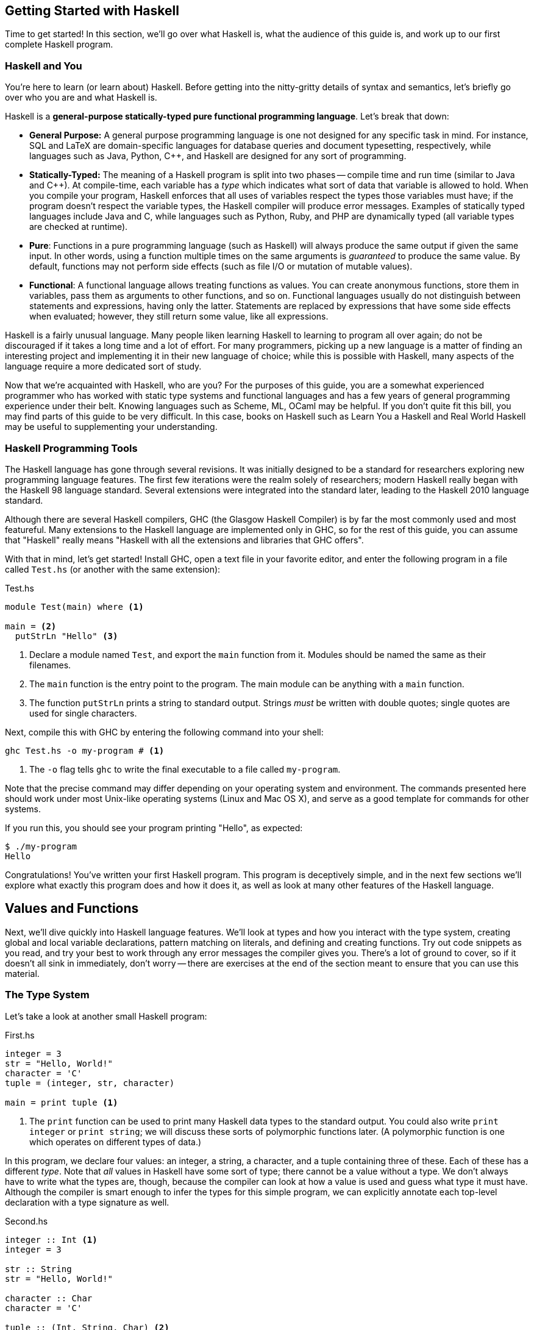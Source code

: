 :source-highlighter: pygments
:source-language: haskell
:icons: font 


== Getting Started with Haskell

Time to get started! In this section, we'll go over what Haskell is, what the audience of this guide
is, and work up to our first complete Haskell program.

=== Haskell and You

You're here to learn (or learn about) Haskell. Before getting into the
nitty-gritty details of syntax and semantics, let's briefly go over who you are
and what Haskell is.

Haskell is a *general-purpose statically-typed pure functional programming
language*. Let's break that down:

- *General Purpose:* A general purpose programming language is one not designed for any specific
  task in mind. For instance, SQL and LaTeX are domain-specific languages for database queries and
  document typesetting, respectively, while languages such as Java, Python, C++, and Haskell are
  designed for any sort of programming.
- *Statically-Typed:* The meaning of a Haskell program is split into two phases -- compile time and
  run time (similar to Java and C++). At compile-time, each variable has a _type_ which indicates
  what sort of data that variable is allowed to hold. When you compile your program, Haskell
  enforces that all uses of variables respect the types those variables must have; if the program
  doesn't respect the variable types, the Haskell compiler will produce error messages. Examples of
  statically typed languages include Java and C, while languages such as Python, Ruby, and PHP are
  dynamically typed (all variable types are checked at runtime).
- *Pure*: Functions in a pure programming language (such as Haskell) will always produce the same
  output if given the same input. In other words, using a function multiple times on the same
  arguments is _guaranteed_ to produce the same value. By default, functions may not perform side
  effects (such as file I/O or mutation of mutable values).
- *Functional*: A functional language allows treating functions as values. You can create anonymous
  functions, store them in variables, pass them as arguments to other functions, and so on.
  Functional languages usually do not distinguish between statements and expressions, having only
  the latter. Statements are replaced by expressions that have some side effects when evaluated;
  however, they still return some value, like all expressions.

Haskell is a fairly unusual language. Many people liken learning Haskell to learning to program all
over again; do not be discouraged if it takes a long time and a lot of effort. For many programmers,
picking up a new language is a matter of finding an interesting project and implementing it in their
new language of choice; while this is possible with Haskell, many aspects of the language require a
more dedicated sort of study.

Now that we're acquainted with Haskell, who are you? For the purposes of this guide, you are a
somewhat experienced programmer who has worked with static type systems and functional languages and
has a few years of general programming experience under their belt. Knowing languages such as
Scheme, ML, OCaml may be helpful. If you don't quite fit this bill, you may find parts of this
guide to be very difficult. In this case, books on Haskell such as Learn You a Haskell and Real
World Haskell may be useful to supplementing your understanding.

=== Haskell Programming Tools

The Haskell language has gone through several revisions. It was initially designed to be a standard
for researchers exploring new programming language features. The first few iterations were the realm
solely of researchers; modern Haskell really began with the Haskell 98 language standard. Several
extensions were integrated into the standard later, leading to the Haskell 2010 language standard.

Although there are several Haskell compilers, GHC (the Glasgow Haskell Compiler) is by far the most
commonly used and most featureful. Many extensions to the Haskell language are implemented only in
GHC, so for the rest of this guide, you can assume that "Haskell" really means "Haskell with all the
extensions and libraries that GHC offers".

With that in mind, let's get started! Install GHC, open a text file in your favorite editor, and
enter the following program in a file called `Test.hs` (or another with the same extension):

[source]
.Test.hs
----
module Test(main) where <1>

main = <2>
  putStrLn "Hello" <3>
----
<1> Declare a module named `Test`, and export the `main` function from it. Modules should be named
the same as their filenames.
<2> The `main` function is the entry point to the program. The main module can be anything with a
`main` function.
<3> The function `putStrLn` prints a string to standard output. Strings _must_ be written with double
quotes; single quotes are used for single characters.

Next, compile this with GHC by entering the following command into your shell:

[source,bash]
ghc Test.hs -o my-program # <1>

<1> The `-o` flag tells `ghc` to write the final executable to a file called `my-program`.

Note that the precise command may differ depending on your operating system and environment. The
commands presented here should work under most Unix-like operating systems (Linux and Mac OS X), and
serve as a good template for commands for other systems.

If you run this, you should see your program printing "Hello", as expected:

[source,bash]
$ ./my-program
Hello

Congratulations! You've written your first Haskell program. This program is deceptively simple, and
in the next few sections we'll explore what exactly this program does and how it does it, as well as
look at many other features of the Haskell language.


== Values and Functions

Next, we'll dive quickly into Haskell language features. We'll look at types and how you interact
with the type system, creating global and local variable declarations, pattern matching on literals,
and defining and creating functions. Try out code snippets as you read, and try your best to work
through any error messages the compiler gives you. There's a lot of ground to cover, so if it
doesn't all sink in immediately, don't worry -- there are exercises at the end of the section meant
to ensure that you can use this material.

=== The Type System

Let's take a look at another small Haskell program:

[source]
.First.hs
----
integer = 3
str = "Hello, World!"
character = 'C'
tuple = (integer, str, character)

main = print tuple <1>
----
<1> The `print` function can be used to print many Haskell data types to the standard output. You
could also write `print integer` or `print string`; we will discuss these sorts of polymorphic
functions later. (A polymorphic function is one which operates on different types of data.)

In this program, we declare four values: an integer, a string, a character, and a tuple containing
three of these. Each of these has a different _type_. Note that _all_ values in Haskell have some
sort of type; there cannot be a value without a type. We don't always have to write what the types
are, though, because the compiler can look at how a value is used and guess what type it must have.
Although the compiler is smart enough to infer the types for this simple program, we can explicitly
annotate each top-level declaration with a type signature as well.
[source]
.Second.hs
----
integer :: Int <1>
integer = 3

str :: String
str = "Hello, World!"

character :: Char
character = 'C'

tuple :: (Int, String, Char) <2>
tuple = (integer, str, character)

main :: IO () <3>
main = print tuple
----
<1> Type annotations are written using the double-colon operator. `integer :: Int` is a type
declaration which tells GHC that the top-level variable named `integer` must be of type `Int`.
<2> The type of a tuple consists of the types of its components. Since our tuple has an integer, a
string, and a character, the type of the tuple is `(Int, String, Char)`.
<3> The type of `main` is somewhat strange, and we'll discuss this in detail eventually. All
functions which have a side effect (reading or writing files, printing to the console, and so on)
will have the `IO` type in their signature.

More likely than not, when you start programming Haskell, you will find that the type system gets in
your way. However, as you get used to Haskell and its type system, you will find that the type
system and the compiler is a huge resource. You will be able rely on the type system to catch many
common programming errors - in some ways, it will be like you have a friend watching over your
shoulder as you write code, pointing out mistakes that are obvious in retrospect.

IMPORTANT: By convention, all top-level values should have a corresponding type declaration, like in our second
program. This improves the quality of error messages and forces you to double-check your types as
you write code. Advanced programmers will actually start by writing all the top-level type
declarations and filling out the values second.

In order to use the type system, you can annotate values with types and write type declarations. In
the example program above, we wrote a type declaration for every top-level value declaration we had.
However, we could also have _annotated_ every value:
[source]
.Third.hs
----
integer = 3 :: Int <1>
str = "Hello, World!" :: String
character = 'C' :: Char
tuple = (integer, str, character) :: (Int, String, Char)
main = print tuple :: IO ()
----
<1> Type _annotations_ are of the form `value :: type`, with the double-colon coming directly after
the value itself. If you want to annotate only part of an expression, make sure you put parentheses
around the whole thing. For instance, `1 + 2 :: Int` is equivalent to `(1 + 2) :: Int`, so if you
wanted to only annotate the 2, you would write `1 + (2 :: Int)`.


.Polymorphic Numbers
****
Numeric literals in Haskell are polymorphic. That means that when you write the literal `3`, that
could be a `Int`, `Integer` (those are Haskell's big integers), `Float`, `Double`, or a whole host
of other things. As a result, you may sometimes need to annotate literals with the type that you
intend for them to be in order to avoid type ambiguity. Also, if you ever need to convert an integer
to a floating point number, the function `fromIntegral` will come in handy, allowing you to write
type converting expressions such as `fromIntegral (3 :: Int) :: Float`.
****

=== Local Variable Bindings

We've already seen top-level value declarations along the following lines:

[source]
integer = 3

However, there's no reason that these values must be expressed using just literals, even if they
aren't functions. For example, we can use a `where` clause to use some local variable bindings:

[source]
----
integer = one + two
  where <1>
    one = 1 <2>
    two = 2
----
<1> The `where` comes _after_ the declaration it's attached to, and is indented by two spaces.
<2> The bindings declared in the `where` block must be aligned; `one` and `two` both start
at the same level of indentation. Both must be indented past the `where` itself as well.

Computing the values of `one` and `two` cannot have side effects, so it is unimportant what order
they are declared in. In other languages, you might say that the variable `two` is created after the
variable `one`, but in Haskell that is irrelevant -- the two variables are not ordered in any way,
and are just evaluated when their values are needed.

In addition to providing `where` blocks which can be attached to declarations, 
Haskell provides `let .. in` blocks that together form an expression. For example, we could rewrite
the example above as follows:
[source]
----
integer =
  let one = 1 
      two = 2 <1>
    in one + two <2>
----
<1> The variable bindings are once more aligned. The identifiers `one` and `two` must start
at the same column in order to be part of the same `let` block.
<2> We need the `in` keyword after the bindings. The indentation does not matter; it can even be on
the previous line.

`let` is used when you are creating an expression, and `where` is used when you have a declaration
you can attach the `where` to; other than that, the meaning of these two blocks is almost identical.

Both `let` and `where` blocks allow for type declarations, so the following code would also be
valid:
[source]
----
integer1 =
  let one :: Int
      one = 1 in
    one + 3

integer2 = one + 3
  where
    one :: Int
    one = 1
----

.Haskell Layout
****
At this point, you may be a little bit confused about exactly how far you need to indent each line
of code. Although it seems like there are a lot of rules, Haskell actually uses a very simple
system. In addition to supporting indentation, Haskell allows using curly braces and semicolons as
delimiters. The meaning of the following code should be clear:

[source]
----
let {x = 3; z = 5} in x + z
----

In order to convert this into a indentation-based (layout) block, follow two simple rules:

1. Semicolons are converted into newlines.
2. Remove braces, replacing them with indentation. Every clause in a braced block must start at the
same level of indentation. All expressions in the same group must have their starting character be
exactly aligned.

Using those two rules, the above code can be rewritten to the following variants, as well as others:

[source]
----
let x = 3
    z = 5 in x + z

let x = 3
    z = 5
in x + z

let
 x = 3
 z = 5
in x + z
----

If you remember these two simple rules, Haskell rules for layout of indented blocks will make sense.
****

=== Defining Functions

In Haskell, functions are defined exactly like the numbers and strings we've already seen, with a
few bits of syntactic sugar to make it easier. For instance, a function that adds one to an integer
can be written as follows:

[source]
----
addOne :: Int -> Int <1>
addOne =
  \int -> <2>
    int + 1 <3>
----
<1> The type of a function that takes a single argument of type `a` and returns a value of type `b`
is written as `+a -> b+`. Thus, since `addOne` takes an `Int` and returns an `Int`, the type of
`addOne` is `+Int -> Int+`.
<2> Anonymous functions are written as `+\argument -> expression+`. The backslash is the beginning of
the anonymous function (of the lambda), and the arrow `+->+` separates the argument from the return
value.
<3> The expression to the right of the `+->+` arrow can use the arguments. In this case, since `int`
is the argument, and the return value is `int + 1`, this function returns an integer one greater
than the integer it was given as an argument.

However, writing all functions as anonymous functions would be very tedious. To avoid this, you can
simply put the argument to the function on the left hand side of the equal sign, yielding the
following cleaner code:
[source]
----
addOne :: Int -> Int <1>
addOne int = int + 1
----

A complete program using function declarations of this style follows:
[source]
.Functions.hs
----
module Main where

timesThree :: Int -> Int
timesThree x = x * 3 

sayHello :: String -> String
sayHello target = "Hello, " ++ target ++ "!" <1>

main = print (timesThree 3, sayHello "World")
----
<1> The only unfamiliar thing in this program should be the $$++$$ operator. The $$++$$ operator has
type `+String -> String -> String+`, and can be used to concatenate two strings. For example, `"a" ++
"b"` is equal to "ab".

=== Functions of Multiple Arguments

In Haskell, _all_ functions are single-argument functions. Every function takes one argument and
returns one value. However, we can still _emulate_ multi-argument functions! For example, consider
the following function, which adds two numbers:

[source]
----
add :: Int -> (Int -> Int) <1>
add =
  \first ->
    \second -> <2>
      first + second
----
<1> The input to `add` is a single number, an `Int`. The output is function of type `+Int -> Int+`,
which is a function that takes a second number (also an `Int`) and returns some `Int` output (their
sum).
<2> The output of the first anonymous function is a second anonymous function. The output of the
second anonymous function uses arguments to both levels of functions (`first` and `second`).

When we pass an `Int` to `add`, we get back another function. If we pass another `Int` to that
function, we get the sum of the two integers as a result:

[source]
----
func :: Int -> Int
func = add 1

three :: Int
three = func 2
----

In this regard, Haskell's single-argument functions allow us to easily emulate multi-argument
functions. In order to make this easier, Haskell provides us with syntactic sugar for these
anonymous function declarations, just like it does for single-argument functions. Thus, we can write
the function and it's use as follows:
[source]
----
add :: Int -> Int -> Int <1>
add first second = first + second <2>

three :: Int
three = add 1 2 <3>
----
<1> We don't need parentheses around the output `+Int -> Int+`; those are implied. Another way of
saying this is that the `+->+` operator is right-associative.
<2> In this code, we've replaced the two anonymous functions with a single declaration. However, the
meaning is unchanged. We can still write `add 1 :: Int -> Int` and store that into a variable,
applying it to the second argument somewhere else in the code (or not at all). The process of
supplying less than the full set of arguments to a function and getting back a function expecting
the rest of the arguments is called _currying_, and is used very frequently in Haskell.
<3> We don't need the parentheses around `add 1`, as they are implied. Function application is
left-associative, meaning that elements are grouped on the left. For example, the expression `a b c
d` is interpreted as `((a b) c) d`.

=== Pattern Matching and Branching

Using simple operators such as `+` and `*` is all well and good, but most real-world functions
involve a lot of decision-making and branching based on the values they are passed as arguments. In
Haskell, this decision-making can take a number of forms.

The most common form is known as _pattern matching_. Pattern matching allows you to test whether
your data conforms to some sort of fixed pattern in its values or structure, and execute different
code depending on the pattern it matches. For example, in the following classic example, we pattern
match on the argument to determine what to do:

[source]
----
fib :: Int -> Int <1>
fib 0 = 1 <2>
fib 1 = 1
fib n = fib (n - 1) + fib (n - 2) <3>
----
<1> Always remember to include a type declaration for all your top-level values and functions!
<2> In this piece of our declaration, we've replaced the argument to `fib` with a literal pattern.
If the argument to `fib` is equal to 0, then this part of the declaration is executed. Otherwise, it
passes through to the next declaration. This is somewhat like a `switch` statement in some
imperative languages, with the caveat that exactly one of the branches is taken.
<3> The last declaration uses a variable `n` as the pattern. When you see a variable in a pattern,
it will match _anything_, and bind the value that it matched to that variable. Thus, it resembles
the function declarations we saw earlier.

Pattern matching works on things besides numeric literals as well, such as strings, characters, and
tuples, as demonstrated by the following ridiculous function:

[source]
----
match :: Int -> String -> (Int, (Int, String)) -> Int
match 0 "Hello" (1, (2, "No")) = 300 <1>
match k "x" (1, (2, "No")) = k <2>
match 0 "x" (2, _) = 500 <3>
match _ _ _ = -1
----
<1> We can pattern match on several arguments at once.
<2> We bind `k` to the value of the first argument.
<3> An underscore `_` is used to match any pattern and ignore its value.

In addition to pattern matching in the function declaration, Haskell provides the `case .. of`
statement for pattern matching:

[source]
----
cases :: (Int, Int) -> String
cases tuple =
  case tuple of <1>
    (0, 0) -> "Nones"
    (1, 1) -> "Ones"
    (1, _) -> "First one"
    _ -> "Other"
----
<1> The specific indentation follows the Haskell layout rules. The `case` often appears on the same
line as the function declaration, but the beginnings of the different cases must be indented past
the `case` and aligned.

In addition to pattern matching (which tests for structure equality), Haskell provides _function
guards_ for deciding between different pieces of a function declaration. For example, a comparison
function could be written like this:

[source]
----
comparison :: Int -> Int -> String
comparison a b <1>
  | a < b = "Less" <2>
  | a > b = "Greater"
  | otherwise = "Equal" <3>
----
<1> Instead of immediately declaring the result, divide it into several cases, each prefixed by `|`.
<2> Each case starts with `|`, followed by a condition (an expression of type `Bool`), then the rest
of the declaration.
<3> The `otherwise` keyword is used for the fall-through default case.

Finally, if none of these styles match what you want to do, Haskell provides a conventional `if ..
then .. else` statement. Since the result of this statement is an expression, the `then` and `else`
must _both_ be present, and the results must have the same type (otherwise the entire `if` would not
be well-typed). Thus, the `comparison` function could also be written using `if` statements:

[source]
----
comparison :: Int -> Int -> String
comparison a b =
  if a < b
  then "Less"
  else
    if a > b
    then "Greater"
    else "Equal"
----

The Haskell `if` statement is much closer to the ternary `?:` operator from C-style languages than
it is to the traditional `if` statements found in most languages.

You've now been introduced to most of the various control structures that Haskell provides. The
control structures provided are fairly simple; there is no looping or object-orientation. There are
a few more advanced language features we will look at in the future (type-classes, list
comprehensions), but the ones here are more than enough to get you started. In the next section,
we'll take a break from control structures and look at creating and using our own custom data types.

== Declaring and Creating Data Types

Haskell shines in creating and managing structured data. The most common way to create a new data
type is using the `data` keyword:

[source]
----
data MyType = Constructor Int
----

This declares a new type named `MyType`. `MyType` is a type, like `Int` or `String` (_not_ a value,
so you cannot write something like `value = MyType`.) It also creates a single function
`Constructor` of type `Int -> MyType`; these functions are commonly called _constructors_.
However, be careful -- they are not like constructors in Java or C++; they do not do any
initialization or processing. In the case above, we only have one constructor named `Constructor`,
and it holds an `Int`. Thus, the simple type `MyType` is just a wrapper that holds an `Int` value.
We can create values of type `MyType`, pattern match on them, and deconstruct them to get the `Int`
out of them:

[source]
.MyType.hs
----
module MyType(main) where

data MyType = Constructor Int
  deriving Show <1>

makeValue :: Int -> MyType
makeValue integer = Constructor integer

incValue :: MyType -> MyType
incValue (Constructor integer) = Constructor (integer + 1) <2>

main = print value2 <3>
  where
    value1 = makeValue 3
    value2 = incValue value1
----
<1> Don't worry about the `deriving Show` just yet. We need this in order to be able to output the
data structure as a `String`, which allows us to use `print`.
<2> We pattern match on the `Constructor` constructor. This allows us to extract the `Int` from the
`MyType` and bind it to `integer`, which we then use to create a new `MyType`.
<3> If we didn't have `deriving Show`, this `print` would result in a type error.

=== Sum and Product Types

The `data` keyword is quite versatile. For example, constructors can have multiple arguments. Like
before, the types of the arguments are spelled out in the `data` declaration:

[source]
----
data SecondType = SecondType Int String Char
----

In this declaration, we've created a type called `SecondType`. It has one constructor, also called
`SecondType`, which takes an integer, a string, and a character. The use of this multi-argument
constructor and type is very similar to the single-argument case:

[source]
.SecondType.hs
----
module SecondType(main) where

data SecondType = SecondType Int String Char

makeValue :: Int -> MyType
makeValue integer = SecondType integer "Hello!" 'X'

main = case makeValue 3 of <1>
  SecondType _ string _ -> print string
----
<1> We can use `case` statements to pattern match on our constructors. In this case, we only have
one pattern, and we just use it to extract the `String` from the `SecondType` value.

.Product Types
****
Types with a single constructor and multiple arguments (such as `SecondType`) are often called
_product types_. This name stems from mathematics. Suppose you have some type `Letter`, which is any
upper-case letter from A to Z, as well as a type `Digit`, which represents a digit between zero and
nine. Then, suppose we declare the following type:

[source]
----
data LetterAndDigit = LetterAndDigit Letter Digit
----
This type contains both a `Letter` and a `Digit`. In Boolean algebra, the `and` operation is
commonly denoted as multiplication, so the `LetterAndDigit` type can be viewed as the product of the
two types. 

In addition, consider the _number_ of possible values of the `Letter`, `Digit`, and
`LetterAndDigit` types. There are 26 letters and 10 digits. Since `LetterAndDigit` has one of each,
there are 260 (26 times 10) possible values of type `LetterAndDigit`; the number of inhabitants of a
product type is the product of the number of inhabitants of its constituents. (An inhabitant of a
type is one possible value of that type.)
****

The `data` keyword also allows you to create types with _multiple_ constructors. Each constructor
requires its own set of constituent types. If you've worked with C or C++, you can think of
multi-constructor types as a sort of well-typed union. In order to create multiple constructors, you
delimit the constructors with a vertical bar `|`:

[source]
----
data Third = Third1 Int | Third2 String | Third3 Char Char
----
This type (called `Third`) has three constructors, `Third1`, `Third2`, and `Third3`. They take an
integer, a string, and two characters, respectively. 

We can create values of type `Third` in three different ways, and we can pattern match on
multi-constructor data types to find out which constructor was used:

[source]
.Third.hs
----
module Third(main) where

data Third = Third1 Int | Third2 String | Third3 Char Char

value1 :: Third
value1 = Third 3

value2 :: Third
value2 = Third2 "Hello"

value3 :: Third
value3 = Third3 'A' 'B'

main = case value3 of
  Third1 _ -> print "Integer"
  Third2 string -> print string
  Third3 c1 c2 -> print [c1, c2] <1>
----
<1> A string is just a list of characters, so the value `[c1, c2]` is just a string made up of the
two constituent characters `c1` and `c2`. We will discuss lists in more depth soon!

.Sum Types
****
Types that have multiple constructors are often called _sum types_. The origins and reasons are
similar to those for product types. Consider the following type, which stores either a `Letter` or a
`Digit`:

[source]
----
data LetterOrDigit = StoreLetter Letter | StoreDigit Digit
----

In Boolean algebra, the `+` symbol commonly denotes the `or` operation. When using sum types, there
are several constructors, and each value must be one _or_ the other, as in the above example.
Also, if we count the number of inhabitants of a sum type, it will be a sum of the number of
inhabitants of the constituent types. In this case, there are 36 possible values of type
`LetterOrDigit`: 26 values which use the `StoreLetter` constructor, and 10 values which use the
`StoreDigit` constructor.
****

=== Parametric and Recursive Types

Some types, such as our hypothetical `Letter` or `Digit` types, store a fixed type and amount of
data (in this case, one letter and one digit). However, sometimes we need to store different types
of data, or different amounts of data. 

In order to store different _types_ of data, Haskell's types are allowed to be _parametric_.
Parametric types are similar to various generic programming systems in imperative languages
(generics in Java, some uses of templates in C++, and so on). For example, the following type
represents a "nullable" value of some type `a`:

[source]
----
data Maybe a = Nothing | Just a
----
This type has one type parameter, `a`. The parameter is a _type variable_ and comes
after the type name, just like an argument to a function. Like normal variables, type
variables _must_ start with a lowercase letter or underscore.

This type also has two constructors. The first, `Nothing`, is similar to `null`, `nil`, or `None`
from other languages, and represents the absence of a value. The second constructor is just a
wrapper around a value of type `a`, and represents the fact that a value _does_ exist.

We can make values of this type like this:

[source]
----
-- Can work for any type 'a', so we leave it unspecified.
nothing :: Maybe a
nothing = Nothing

something :: Maybe Int
something = Just 3

nothingInSomething :: Maybe (Maybe Int)
nothingInSomething = Just Nothing
----

Using type parameters, we can create types that represent abstract ideas and data structures, such
as nullable values, lists, or trees.

Note that in order to make the most of these data structures, you will sometimes need to create
_recursive_ data structures. For example, a binary tree can be represented as follows:

[source]
----
data BinaryTree a = Leaf a | Branch a (BinaryTree a) (BinaryTree a)
----
This tree has a value of type `a` at every node. Each node is either a `Leaf` (in which case it is a
terminal node) or a `Branch` (in which case it has two subtrees). However, note that the subtrees
are also of type `BinaryTree a`. This type is recursive, as each binary tree can store yet another
binary tree, which allows for trees of arbitrary depth. We will deal with a similar data structure
extensively towards the end of this guide.

=== Other Ways of Making Types

In a typical Haskell application, some types will be large, with multiple branches separated by `|`
and multiple constituents in each branch. However, many types will be small wrappers around existing
types, just meant to be used for type safety. For example, in order to prevent someone from adding
together an age and a weight, you might want to create separate data types for each:

[source]
----
data Age = Age Float
data Weight = Weight Float
----

If we write `1.0 + 2.0`, the compiler will produce `3.0`, regardless of what the `1.0` and `2.0`
were meant to represent. However, if we try to write `Age 1.0 + Weight 2.0`, we will get a type
error, because the operation we are trying to do is meaningless. In order to facilitate simple
wrapper types like `Age` and `Weight`, Haskell provides the `newtype` keyword:

[source]
----
newtype Age = Age Float
newtype Weight = Weight Float
----

A `newtype` declaration is identical to a simple `data` declaration. However, there can only be one
constructor with one constituent type in it, which enforces the fact that `newtype` types are just
wrappers. In exchange for this restriction, the compiler guarantees that there will be no runtime
cost associated with using a `newtype` -- unlike `data`, the constructors and de-constructors are
guaranteed to be optimized away by the compiler.

Now that you've familiarized yourself with data types in Haskell, read through the following short
application that deals with managing a list of people:

[source]
.People.hs
----
module People(main) where

-- Wrappers for numerical types.
newtype Age = Age Float
newtype Weight = Weight Float
  deriving Show <1>
newtype Address = Address String

-- A data type representing a person.
-- A person is either an adult, or a child.
-- Children must have a parent.
-- Their address is the same as their parent's.
data Person = Adult Age Weight Address
            | Child Age Weight Person

-- A small set of people.
charlie, victoria, john :: Person <2>
charlie  = Adult (Age 50) (Weight 150) (Address "Lombard St")
victoria = Adult (Age 52) (Weight 180) (Address "Deuce Ave")
john = Child (Age 10) (Weight 90) charlie

-- Extract the weight from a Person value.
getWeight :: Person -> Weight
getWeight (Adult _ w _) = w
getWeight (Child _ w _) = w

-- Print all the weights.
main = 
  print (getWeight charlie, getWeight john, getWeight victoria)
----
<1> `newtype` declarations need `deriving Show` in order to be printed, just like `data`.
<2> When declaring multiple values of the same type, you can put them in the same type declaration.
Only do this if the values are intricately related and it makes sense to declare them together.

This small program does a lot! However, we can shorten it and make it a bit clearer using _record
types_. Take a look at `getWeight` in the program above: this is effectively boilerplate. We extract
the same field from each constructor, causing us to duplicate code for every constructor we have.
Also, if we wanted to manipulate age and address, we'd have to write a function that looked more or
less identical for each of those fields. Instead of writing these ourselves, we can give the
constituent types of each constructor a name, and let Haskell generate these functions for us.
Using record notation, we could rewrite the `data` declaration as follows:

[source]
----
data Person = Adult {
        age :: Age,
        weight :: Weight,
        address :: Address
    } | Child {
        age :: Age,
        weight :: Weight,
        parent :: Person <1>
    }
----
<1> An additional benefit of this is that the code is much more self-documenting. We no longer need
a comment to tell us that the `Person` in the `Child` constructor is the parent, as we've given each
field of the record an informative name.

To use our new functionality, we can simply get rid of `getWeight` and replace with just `weight`:

[source]
----
main = print (weight charlie, weight john, weight victoria)
----

We can still pattern match on records and create new values in the same way we did before. However,
we can _also_ pattern match on fields themselves. We could write the following function to retrieve
a person's location:

[source]
----
location :: Person -> String
location Adult{address = addr} = addr <1>
location Child{parent = adult} = location adult
----
<1> To pattern match on a record, write the constructor name (`Adult`) followed by fields in braces.
The field name goes to the left of the `=`, and the variable or pattern you'd like to bind it to
goes on the right.

We can use a similar syntax for creating new records. For example, we could define `charlie` as
follows:

[source]
----
charlie :: Person
charlie  = Adult {
      age = Age 50,
      weight = Weight 50,
      address = Address "Lombard St"
    }
----

This is a little bit more verbose, but can be clearer for complex data types and will not break if
you add more data types somewhere in the middle of the product type.

== Lists

At this point, we can begin looking at some real-world applications and uses of Haskell. In this
section, we'll go through one of the most basic data structures used in functional programming - the
linked list.

=== Linked Lists

A linked list is a list in which each element is stored in its own node. Each node also has a
pointer or reference to the next node in the list. 

image::images/linked-list.png[Diagram of a linked list with three nodes containing 1 2 3,width=600]

The diagram above shows a linked list with three nodes. The first node contains a one and a link to
the second node. The second node contains a two, and a link to the third node. The third node
contains a three, and a link to the fourth and last node. The fourth node is a special symbol "Nil"
indicating the end of the list. (An empty list would be represented as just the symbol "Nil").

We could encode a recursive data structure like this one in Haskell as follows:

[source]
----
data List a = Nil <1>
            | Node a (List a) <2>
----
<1> The ending symbol (and empty list) is a single no-argument constructor called "Nil".
<2> Each node has a value (the `a`) and a link to the remainder of the list (the `List a`). The `a`
is called the _head_ and the `List a` is called the _tail_ of the list.

We could then create the list containing 1, 2, and 3 as follows:

[source]
----
elements :: List Int
elements = Node 1 (Node 2 (Node 3 Nil))
----

However, because linked lists are so common in functional programming, Haskell has special syntax
for lists. Instead of `Nil`, you write `[]` (the empty list). Instead of `Node value next`, you
write `value : next`, with `:` acting as an infix data constructor. In addition, lists of known
elements can be written naturally with the elements inside braces, separated by commas. The list
of the numbers 1, 2, 3 would just be written `[1, 2, 3]`. Instead of `List a`, the type of a
list of `a` values is `[a]`. All of the following options are valid and semantically identical:

[source]
----
elements :: [Int]
elements = [1, 2, 3]

elements :: [Int]
elements = 1 : 2 : 3 : []

elements :: [Int]
elements = 1 : [2, 3]
----

For the case of numbers, you can also write `[x..y]` to create a list of integers from
`x` going to `y`. For example, the list of all integers between one and ten can be written as
`[1..10]`. The notation `[x, x'..y]` indicates a list of values starting at `x`, incrementing by `x'
- x`, and going until `y`. For example, all even numbers up to 10 can be written as `[0, 2..10]`:

[source]
----
toTen :: Int
toTen = [0..10]

evensToTen :: Int
evensToTen = [0, 2..10]

oddsToTen :: Int
oddsToTen = [1, 3..10]
----

=== Pattern Matching on Lists
In order to work with lists, we use pattern matching, like with most data structures. For example,
we can use pattern matching to extract the head and tail of a list:

[source]
----
head :: [a] -> a
head (x:xs) = x <1>
head [] = error "empty list" <2>

tail :: [a] -> [a] <3>
tail (x:xs) = xs
tail [] = error "empty list"
----
<1> The pattern `x:xs` mirrors the way lists are created. `x` is bound to the head (first element), and `xs` is
bound to the tail (the remainder of the list).
<2> We can't take the `head` of an empty list, since it has no first element. `error` is a special
function which throws an exception and crashes the program. So make sure you don't take the `head`
of an empty list!
<3> Note the type signature -- we take _and_ return a list. Like `head`, `tail` throws an exception
on an empty list.

We can also do somewhat more advanced pattern matching. For example, suppose we have a two-element
list `[1, 2]` and we want to compute the sum of the two elements. Here are two ways we could do that:

[source]
----
list :: [Int]
list = [1, 2]

sum1 = a + b
  where
    [a, b] = list <1>

sum2 = a + b
  where
    a:b:_ = list <2>
----
<1> Patterns that use square brackets require that the list be of length _exactly_ two. A three-element list
would cause a pattern-match failure. (To match on a three-element list, you would use a pattern like
`[a, b, c]`.)
<2> In this case, we use an underscore `\_` to ignore everything past the second element. In a three
or more element list, everything beyond the second element would just be ignored. If we wanted to
match *only* two-element lists, we could write `a:b:[]` instead of `a:b:_`.

=== Higher-Order List Processing

Next, we'll take a look at some of the fundamental operations available on lists. These are the
bread and butter of functional programming; as you continue with Haskell, you'll encounter these
functions on a daily basis.

Suppose you declare a list of integers:

[source]
----
ints :: [Int]
ints = [1..5]
----

We'd like to perform two steps:

1. Take the square of every integer, and get a list of squares.
2. Compute the sum of all these squares.

We'll handle each of these steps in order.

==== Map

In order to take the square of every integer, we'll define the following function, which _maps_ a
function over every element of a list:

[source]
----
map :: (a -> b) <1>
    -> [a] <2>
    -> [b] <3>
----
<1> As the first argument, `map` takes a function that transforms an `a` into a `b`.
<2> As the second argument, `map` takes a list of `a` s.
<3> `map` applies the function to every element of the list and outputs the list of resulting `b` s.

Functions like these are known as _higher-order functions_. (Some languages also
call these types of functions "functors", but Haskell uses the word "functor"
to mean something completely different.) A higher-order function is a function takes a function as
an argument (like `map`, which has another function as its first argument) or returns a function as
the result. All Haskell multi-argument functions return functions as results (due to currying), so
most of the time the term higher-order function refers to functions which take other functions as
arguments.

In a standard imperative language, you might use a `for` or `while` loop to implement this `map`
function. However, Haskell doesn't have loops, and instead you must use recursion in cases like
these. When beginning to write functions, break them up into separate declarations for the different
input they may receive. In this case, start by considering what `map` must do if it gets an empty
list as the second argument:

[source]
----
map f [] = []
----
Clearly, since there are no `a` 's to process, the output cannot have any `b` 's, so `map` must return
an empty list.

The alternative to an empty list is one which has something in it. In that case, we pattern match on
the head and the tail of the list:
[source]
----
map f (x:xs) = f x : map f xs
----

To convert the `x` (of type `a`) to type `b`, we apply `f` (of type `a -> b`), yielding `f x` (of
type `b`).  Then, since we want to construct a _list_ of `b` 's, we apply `map` to the remainder of the list. We
conjoin these two pieces into one list using the cons operator, `:`. Thus, the entire function with
our desired usage can be written as:

[source]
----
map :: (a -> b) -> [a] -> [b]
map _ [] = []
map f (x:xs) = f x : map f xs

ints :: [Int]
ints = [1..5]

squares :: [Int]
squares = map (^2) ints <1>
----
<1> The `(^2)` syntax is a special syntax for using operators as functions. Whenever you have a
binary operator, you can put it in parentheses in order to turn it into a function. If you just put
it in parentheses, like `(^)`, it will become a binary function; however, you can put a value on the
left or right side of the operator in order to pre-supply that value and create a unary function. In
this case, `(^2)` is equivalent to the anonymous function `\x -> x^2`.

==== Folds

Now that we've computed the squares of our integers, we want to compute the sum. We can do this
through a left-fold (also called `reduce` in some languages). The idea behind folds is that we start
of with some value, and then add each element of the list to that value. The value acts like an
accumulator which can be updated as we scan through the list. A _left_ fold (`foldl`) scans through
the list starting from the left, while a _right_ fold scans starting from the right.

For our purposes, implementing a left fold will suffice. The left fold is called `foldl` and has the
following type signature:

[source]
----
foldl :: (a -> b -> a) <1>
      -> a <2>
      -> [b] <3>
      -> a <4>
----
<1> The first argument to `foldl` is the combining or updating function.
<2> The second argument is the starting value. In order to update the value with a new element from
the list, we use the first argument, which is a combining function. We pass it the current value of
the accumulator and the list element, and it returns the new value of the accumulator.
<3> The third and last argument to `foldl` is the list to fold over.
<4> The output is the final accumulated value, having factored in updates for each of the elements
in the list of `b` values.

As before, we should start by considering what happens with an empty list. If we get a starting
value and an empty list, we have no elements that we need to process, so we should just return the
starting value:

[source]
----
-- Return starting value when given no elements in list.
foldl _ starting [] = starting
----

Now, suppose the list is non-empty. In that case, we pattern match using `x:xs` to match the head
and tail of the list. We can use the combining function with the starting value that `foldl` was
passed in order to create an updated value. Then we recurse on the tail of the list, passing the
updated value as the new "starting" value!

[source]
----
foldl f starting (x:xs) =
  let newStarting = f starting x in
    foldl f newStarting xs
----

With this left fold function, we can easily implement a function to take the sum of a list:

[source]
----
sum :: [Int] -> Int
sum integers = foldl (+) 0 integers <1>
----
<1> In this usage of `foldl`, we begin with a starting value of zero. Then, our updating or
combining function is just `(+)`. `(+)` is equivalent to `\a b -> a + b`; it takes two values and
adds them. In this case, the first value it takes is the growing accumulator, and the second value
is the list element. When it's done, `foldl` returns the last accumulator value, which in this case
will be the sum of the integers passed to `sum`.

With that, we can present the final program. Note that `map`, `foldl`, and `sum` are all defined in the
standard library and imported by default, so we explicitly hide them from the scope:

[source]
.SquareAndSum.hs
----
module SquareAndSum(main) where

-- Hide symbols we're redefining.
import Prelude hiding (map, foldl, sum)

-- Apply a function to every element of a list.
map :: (a -> b) -> [a] -> [b]
map _ [] = []
map f (x:xs) = f x : map f xs

-- Fold an accumulating operation on a list from the left.
foldl :: (a -> b -> a) -> a -> [b] -> a
foldl _ a [] = a
foldl f a (x:xs) = foldl f (f a x) xs

-- Sum a list of integers.
sum :: [Int] -> Int
sum = foldl (+) 0 <1>

ints :: [Int]
ints = [1..5]

squares :: [Int]
squares = map (^2) ints

total :: Int
total = sum squares

main = print total
----
<1> According to its type signature, `sum` takes a `[Int]`. However, the
declaration seems to take no arguments! This is because we are using _currying_ -- we are supplying
`foldl` with only two of the three arguments it requires. Thus, when sum is passed the `[Int]`, it
just gets passed as the third argument to `foldl`.

IMPORTANT: Beware of using `foldl` in practice. Due to laziness, `foldl` builds up a lot of
unevaluated computations, and can thus take up a very large amount of memory for modestly sized
inputs. In practice, instead of `foldl`, use `foldl'` from the `Data.List` module.

There are many more useful list operations, and `foldl` and `map` are among the most important. 
Implementing many of the other common list operations make good exercises in recursion and list
processing!

== Laziness

Haskell, unlike almost all languages in common use, is _lazy_. Alternatively, one might say that
Haskell has a lazy evaluation strategy, also known as _call-by-need_. The alternative (which applies
to most other languages) is known as _eager_ evaluation.

=== Lazy vs Eager Evaluation

In a lazy language, expressions are not evaluated until their value is needed. For example, consider
the following code:
[source]
----
print (f x (y + z))
----

In an eager language, the expression `y + z` will be evaluated first. All variables already store
fully evaluated values, so nothing needs to be done for `f` or `x` (besides fetching their values).
Then, `f` will be called with the values of `x` and `y + z` as arguments. `f` will compute some
result, which is then passed to the `print` function to be written to the screen.

Most eager languages will have some sort of consistent ordering strategy; in Python, for example,
arguments to a function are evaluated from left to right. In a lazy language, we have no guarantees
about what order things will be evaluated in. Instead, the order of evaluation depends on when and
if the value of an expression is needed.

Consider once more our example:

[source]
----
print (f x (y + z))
----

This example is a single expression which calls the `print` function with some argument. The entire
expression will be unevaluated until execution of the program reaches the `print` function. Since
the `print` function requires its argument's value to format its output, the argument will be
evaluated.

Before the expression `f x (y + z)` can be evaluated, the value of `f` must be known.  Unlike an
eager language, where you know every variable stores a fully computed value, a variable in a lazy
language may store a value that has yet to be computed.  (These unevaluated values are often known
as _thunks_.)

For example, suppose that `f` and `x` were defined like this:

[source]
----
let x = 100 + 200
    f = if x > 200
        then \a b -> a + b <1>
        else \a b -> a * b
----
<1> Recall that `\a b -> a + b` is an anonymous function which takes two arguments and returns their
sum.

To evaluate `f x (y + z)` we must first evaluate `f`. In evaluating `f`, we see that the value of
`f` depends on a condition in an `if` statement which depends on the value of `x`. Once we see that
we need to evaluate `x`, we pause evaluating `f` and take a detour to find the value of `x`. Once
`x` is evaluated (to a value of 300), the `if` statement can be evaluated, and `f` will be evaluated
to `\a b -> a + b`.

This value is then effectively substituted into our original expression, turning `f x (y + z)` into
`(\a b -> a + b) x (y + z)`. We then simplify this by applying the anonymous function to its
arguments, yielding `x + (y + z)`. In order to compute this final result, we must go back and make
sure that `x`, `y`, and `z` are evaluated. We know that `x` has already been evaluated, since we
needed it to evaluate `f`. Thus, `y` and `z` are evaluated next, and finally the entire expression
is evaluated. Once the value of the expression is known, the `print` function can use the value to
format its output and write it to the screen.

This cartoon is of course not exactly what happens when Haskell code is run; however, it is fairly
close. In an eager language, all expressions are evaluated as soon as they are encountered. In a lazy
language, expressions are only evaluated when their results are needed.

Lazy evaluation can be quite confusing to work with and reason about, especially for programmers who
are used to eagerly-evaluated languages. However, lazy languages permit some very elegant
algorithms, abstractions, and data structures, which truly make laziness worthwhile. (Haskell is
lazy by default; there are ways to enforce order of evaluation and use eager evaluation. These are
often useful for optimization of memory usage or runtime. We'll talk more about these
functionalities later.)

=== Inspecting Lazy Evaluation

In order to build some intuition about laziness and lazy data structures, let's fire up GHCi. GHCi
is a Haskell interpreter which lets you enter expressions and `let` statements in an interactive
REPL. Enter the following code into GHCi:

[source]
----
let total = sum [1..1000000] <1>
----
<1> Note that there is no `in` keyword. This is due to some syntax we have yet to talk about. For
the time being, view this as a peculiar quirk of GHCi.

You may notice that when you enter this line, it evaluates instantaneously, with practically no
delay. This is because nothing has been evaluated yet -- as far as Haskell is concerned, it knows
that `total` means `sum [1..1000000]`, but it has not actually evaluated that sum yet.

We can force Haskell to evaluate `total` by doing something with it:

[source]
----
print total
----

You'll notice that it took quite a while for it to evaluate that statement. Before being able to
print the value, it had to sum up a list of a million numbers. Try entering `print total` again --
you'll notice that it runs _much_ faster, not that `total` has been evaluated.

You can inspect the underlying structure of a variable using the GHCi `:sprint` directive. For
example, if you run
----
:sprint total
----
you should see that `total` has been evaluated to a large integer value. However, you can see
unevaluated expressions as well:

[source]
----
let ints = [1..10]
:sprint ints
----

This should output
----
ints = _
----
which simply means that the value of `ints` has not been evaluated yet.

Try showing the first element of `ints` by typing `head ints` into GHCi. Once you do this, the first
value will be evaluated. You can examine which bits of `ints` have been evaluated:

[source]
----
head ints -- Will show 1
:sprint ints
----
This should yield the string `ints = 1 : _`. This means that `ints` is a list -- recall that the `:`
is an infix data constructor that takes a value on the left and a list on the right, and is used for
constructing linked lists. In this case, the first value is `1`, but the rest of the list is
unevaluated. In order to evaluate a few more elements, you can use the `take` function, which takes
elements from the front of a list:

[source]
----
take 3 ints -- Will show [1, 2, 3]
:sprint ints
----
Now, `:sprint` should yield
----
ints = 1 : 2 : 3 : _
----
which again means that the first three elements are 1, 2, and 3, and the rest of the list hasn't
been evaluated. 

Finally, if we `print ints`, using `:sprint` should show you that the entire list has been
evaluated:
----
ints = [1, 2, 3, 4, 5, 6, 7, 7, 9, 10]
----

=== Infinite Lists

One of the strangest consequences of laziness is that our data structures are no longer restricted
by the amount of memory we have, as long as we never evaluate and hold in memory the entire data
structure! In fact, we can very easily have infinite lists:

[source]
----
let integers = 1 : map (+1) integers <1>
----
<1> The value of `integers` (on the right hand side) depends on `integers` itself. In most
programming languages, this is illegal, because `integers` isn't defined yet -- however, in Haskell,
this is just a recursive binding which generates an infinite list. 

When encountering expressions like these, think about what would happen if they were evaluated. In
this case, consider the expression `take 3 integers`, which gets the first three elements of this
list. First, you would compute `head integers` to get the very first element. According to our
definition `1 : map (+1) integers`, the first element is just `1`. Next, we would get the second
element. The second element is the `head` of the `tail`. Since the `tail` is `map (+1) integers`,
the second element is `head (map (+1) integers)`. As we saw before, `map` applies the function
`(+1)` to every element of `integers`. We have already computed that the first element of `integers`
is 1, so the first element of `map (+1) integers` _must_ be 2. We can compute the third element of
`integers` in exactly the same way, and find that `take 3 integers` is just `[1, 2, 3]`.

You can use `:sprint` along the way to look at how much of `integers` has actually been evaluated.
Finally, try evaluating the following code:

[source]
----
print integers
----
You should find that GHCi tries to print an infinite list, dumping output to the screen until you
interrupt it (which you can do with Ctrl-C).

== Exercises

**1.** Reimplement the following functions without looking at the previous code:

[source]
----
-- Return the first element of a list.
head :: [a] -> a

-- Drop the first element, return all others.
tail :: [a] -> [a]

-- Apply a function to all elements.
-- Return a list with the results.
map :: (a -> b) -> [a] -> [b]
----

Remember that when you want to signal an error (such as using `head` on an
empty list) you can use the following function:
[source]
----
error :: String -> a
----
This function is already provided by the standard library -- you do not need to
(and cannot!) write it yourself.

Also, make sure you hide the standard library versions of these functions via
[source]
----
import Prelude hiding (map, head, tail)
----
Otherwise, you will get errors when testing your code, because the compiler
will not know which version of the function you meant.

**2.**  In Haskell, in addition to defining your own functions, you can define your own binary operators.
This functionality is used very often by library authors, and you'll often see unusual operators
being used in Haskell code.  These operators definitions look like the following example:

[source]
----
-- Strange demo operator!
-- 11 <<!>> 10 == 21
(<<!>>) :: Int -> Int -> Int

-- Set the fixity of this operator.
-- 'r' stands for 'right-associative'
-- There's also 'infixl' for left associative operators and 
-- just 'infix' for non-associative operators. 
-- The digit is the precedence, and must be between 0 and 9 inclusive,
-- where 9 binds most tightly and 0 least tightly. (Function application has precedence 10).
infixr 3 <<!>>
x <<!>> y = 
  if x > y
  then x + y
  else x - y
----

To keep with the spirit of Haskell, let's start off by defining two
of our own operators:

[source]
----
-- Define your own list indexing operator.
(!!) :: [a] -> Int -> a

-- Define a list concatenation operator.
(++) :: [a] -> [a] -> [a]
----

As before, remember to hide the `Prelude` version of those operators via an import statement:

[source]
----
import Prelude hiding ((!!), (++))
----

**3.** Implement the following functions without looking at any code in this guide. Do not forget to
hide the `Prelude` versions, as in the previous exercises.

[source]
----
-- Return the first few elements of a list.
-- The integer says how many elements to return. It must be non-negative.
take :: Int -> [a] -> [a]

-- Repeat an element an infinite number of times.
-- Remember that since Haskell is lazy, as long as you don't evaluate the entire list,
-- it won't take forever! Infinite data structures are common and very useful.
repeat :: a -> [a]

-- Compute the length of a list.
length :: [a] -> Int

-- "Fold" over a list. This function is a bit complicated; you may have seen it
-- called 'reduce'. It takes three arguments:
--   1. A function which aggregates results.
--   2. A starting value (before aggregation).
--   3. A list over which to aggregate the results.
-- For instance, to sum all the elements of a list, you can write:
--     add x y = x + y
--     foldl add 0 myList -- Sum all elements in myList
-- To multiply all the elements of a list, you can write:
--     mul x y = x * y
--     foldl mul 1 myList -- Multiply all elements in myList
foldl :: (a -> b -> a) -> a -> [b] -> a
----

**4.** Implement the following functions:

[source]
----
-- Check whether an integer exists in a list of integers.
elem :: [Int] -> Int -> Bool

-- Perform a fold from the right.
-- This is like foldl, except it goes from the right instead of the left.
foldr :: (a -> b -> b) -> b -> [a] -> b

-- Return a list after dropping a few elements from the front.
drop :: [a] -> Int -> [a]

-- Repeat a list multiple times. The integer dictates how many copies you want.
-- Return the conjoined list.
replicate :: Int -> [a] -> [a]

-- Convert from two lists into a single list of tuples.
zip :: [a] -> [b] -> [(a, b)]
----

*5.* Design a binary tree data structure `BinaryTree a` to hold elements of type `a` at the leaves.
This binary tree should hold values _only_ at the leaves, and should not hold any values at the
branch nodes. Then, implement the following functions on your data type:

[source]
----
-- Apply a function to each value in a binary tree.
treeMap :: (a -> b) -> BinaryTree a -> BinaryTree b

-- Convert a binary tree into a list.
treeToList :: BinaryTree a -> [a]

-- Sum up all integers in a tree.
treeSum :: BinaryTree Int -> Int
----

*6.* Consider the following binary tree data structure which holds values only at branches:

[source]
----
data BinaryTree a = Leaf | Branch a (BinaryTree a) (BinaryTree a)
  deriving Show

----

This exercise has no coding part -- instead, try to understand the following code snippet. The
function `replaceWithMin` aims to replace every value in a binary tree with the minimum value in the
_entire_ binary tree. While most languages would require two passes over the tree to do this (one
pass to find the minimum and one pass to replace it), we can use properties of lazy evaluation to do
this in one pass:

[source]
----
-- Replace the value at each branch with
-- the minimum of all values in the tree.
-- Leaves are assumed to hold the value 0.
replaceWithMin :: BinaryTree Int -> BinaryTree Int
replaceWithMin tree = tree'
  where
    -- Find the minimum value and replace values in the tree with it.
    (tree', minValue) = go tree

    -- Return the modified tree and the minimum value of the old tree.
    go :: BinaryTree Int -> (BinaryTree Int, Int)

    -- Base case: Leaves are assumed to hold value zero.
    go Leaf = (Leaf, 0) 

    -- Recursive case - a branch
    go (Branch value left right) =
      let -- Find minimums of left and right branches.
          (left', leftMin) = go left
          (right', rightMin) = go right

          -- Replace value with minimum value.
          newTree = Branch minValue left' right'

          -- Find the minimum of this subtree.
          subtreeMin = minimum [value, leftMin, rightMin]
      in (newTree, subtreeMin)
----

We could use it like this:

[source]
----
example :: BinaryTree Int
example =
  Branch 3 Leaf 
    (Branch (-1)
      (Branch 5    Leaf (Branch 10 Leaf Leaf))
      (Branch (-3) Leaf (Branch 7  Leaf Leaf)))

example' :: BinaryTree Int
example' = replaceWithMin example

main :: IO ()
main = print example
----

The output will be something like this, module formatting:

----
Branch (-3) Leaf 
  (Branch (-3) 
    (Branch (-3) Leaf (Branch (-3) Leaf Leaf))
    (Branch (-3) Leaf (Branch (-3) Leaf Leaf)))
----

As extra practice, modify this function to work on the binary tree data structure you designed
earlier (which has a value at each leaf but no values at the branches).
